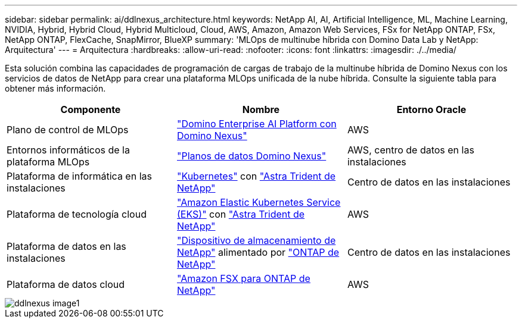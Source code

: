 ---
sidebar: sidebar 
permalink: ai/ddlnexus_architecture.html 
keywords: NetApp AI, AI, Artificial Intelligence, ML, Machine Learning, NVIDIA, Hybrid, Hybrid Cloud, Hybrid Multicloud, Cloud, AWS, Amazon, Amazon Web Services, FSx for NetApp ONTAP, FSx, NetApp ONTAP, FlexCache, SnapMirror, BlueXP 
summary: 'MLOps de multinube híbrida con Domino Data Lab y NetApp: Arquitectura' 
---
= Arquitectura
:hardbreaks:
:allow-uri-read: 
:nofooter: 
:icons: font
:linkattrs: 
:imagesdir: ./../media/


[role="lead"]
Esta solución combina las capacidades de programación de cargas de trabajo de la multinube híbrida de Domino Nexus con los servicios de datos de NetApp para crear una plataforma MLOps unificada de la nube híbrida. Consulte la siguiente tabla para obtener más información.

|===
| Componente | Nombre | Entorno Oracle 


| Plano de control de MLOps | link:https://domino.ai/platform/nexus["Domino Enterprise AI Platform con Domino Nexus"] | AWS 


| Entornos informáticos de la plataforma MLOps | link:https://docs.dominodatalab.com/en/latest/admin_guide/5781ea/data-planes/["Planos de datos Domino Nexus"] | AWS, centro de datos en las instalaciones 


| Plataforma de informática en las instalaciones | link:https://kubernetes.io["Kubernetes"] con link:https://docs.netapp.com/us-en/trident/index.html["Astra Trident de NetApp"] | Centro de datos en las instalaciones 


| Plataforma de tecnología cloud | link:https://aws.amazon.com/eks/["Amazon Elastic Kubernetes Service (EKS)"] con link:https://docs.netapp.com/us-en/trident/index.html["Astra Trident de NetApp"] | AWS 


| Plataforma de datos en las instalaciones | link:https://www.netapp.com/data-storage/["Dispositivo de almacenamiento de NetApp"] alimentado por link:https://www.netapp.com/data-management/ontap-data-management-software/["ONTAP de NetApp"] | Centro de datos en las instalaciones 


| Plataforma de datos cloud | link:https://aws.amazon.com/fsx/netapp-ontap/["Amazon FSX para ONTAP de NetApp"] | AWS 
|===
image::ddlnexus_image1.png[ddlnexus image1]
